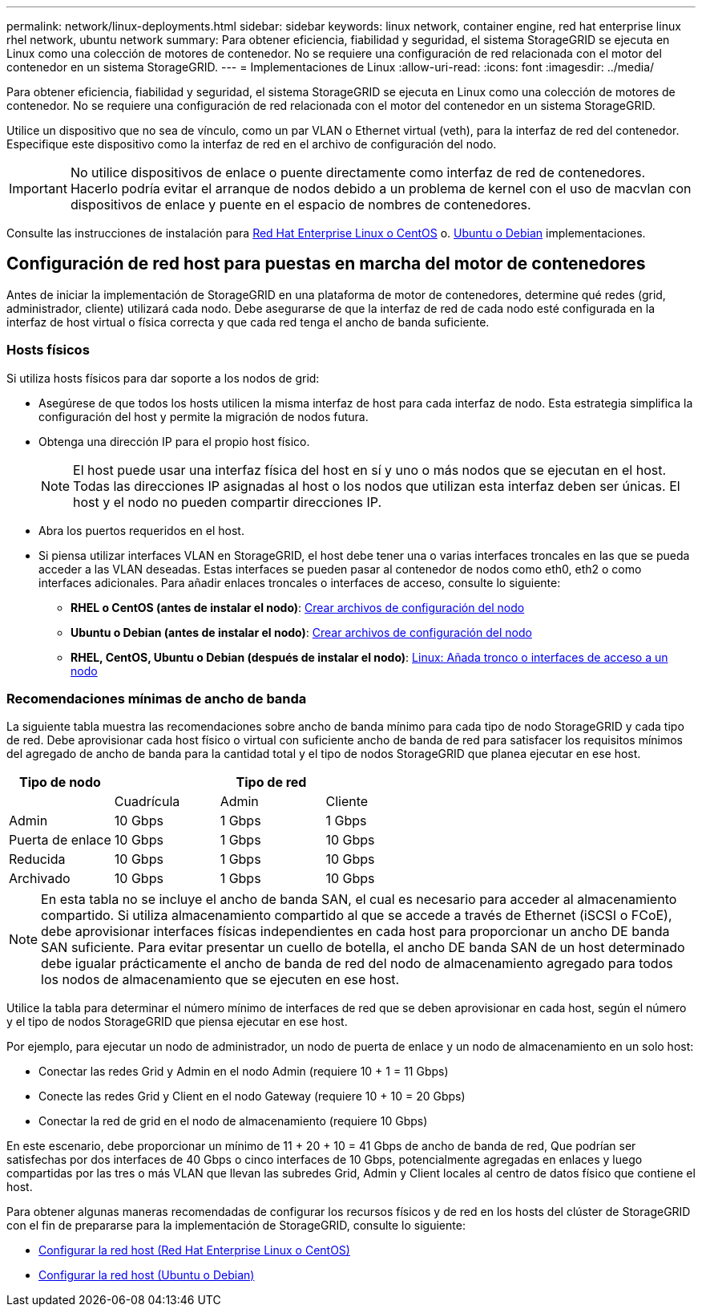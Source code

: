---
permalink: network/linux-deployments.html 
sidebar: sidebar 
keywords: linux network, container engine, red hat enterprise linux rhel network, ubuntu network 
summary: Para obtener eficiencia, fiabilidad y seguridad, el sistema StorageGRID se ejecuta en Linux como una colección de motores de contenedor. No se requiere una configuración de red relacionada con el motor del contenedor en un sistema StorageGRID. 
---
= Implementaciones de Linux
:allow-uri-read: 
:icons: font
:imagesdir: ../media/


[role="lead"]
Para obtener eficiencia, fiabilidad y seguridad, el sistema StorageGRID se ejecuta en Linux como una colección de motores de contenedor. No se requiere una configuración de red relacionada con el motor del contenedor en un sistema StorageGRID.

Utilice un dispositivo que no sea de vínculo, como un par VLAN o Ethernet virtual (veth), para la interfaz de red del contenedor. Especifique este dispositivo como la interfaz de red en el archivo de configuración del nodo.


IMPORTANT: No utilice dispositivos de enlace o puente directamente como interfaz de red de contenedores. Hacerlo podría evitar el arranque de nodos debido a un problema de kernel con el uso de macvlan con dispositivos de enlace y puente en el espacio de nombres de contenedores.

Consulte las instrucciones de instalación para xref:../rhel/index.adoc[Red Hat Enterprise Linux o CentOS] o. xref:../ubuntu/index.adoc[Ubuntu o Debian] implementaciones.



== Configuración de red host para puestas en marcha del motor de contenedores

Antes de iniciar la implementación de StorageGRID en una plataforma de motor de contenedores, determine qué redes (grid, administrador, cliente) utilizará cada nodo. Debe asegurarse de que la interfaz de red de cada nodo esté configurada en la interfaz de host virtual o física correcta y que cada red tenga el ancho de banda suficiente.



=== Hosts físicos

Si utiliza hosts físicos para dar soporte a los nodos de grid:

* Asegúrese de que todos los hosts utilicen la misma interfaz de host para cada interfaz de nodo. Esta estrategia simplifica la configuración del host y permite la migración de nodos futura.
* Obtenga una dirección IP para el propio host físico.
+

NOTE: El host puede usar una interfaz física del host en sí y uno o más nodos que se ejecutan en el host. Todas las direcciones IP asignadas al host o los nodos que utilizan esta interfaz deben ser únicas. El host y el nodo no pueden compartir direcciones IP.

* Abra los puertos requeridos en el host.
* Si piensa utilizar interfaces VLAN en StorageGRID, el host debe tener una o varias interfaces troncales en las que se pueda acceder a las VLAN deseadas. Estas interfaces se pueden pasar al contenedor de nodos como eth0, eth2 o como interfaces adicionales. Para añadir enlaces troncales o interfaces de acceso, consulte lo siguiente:
+
** *RHEL o CentOS (antes de instalar el nodo)*: xref:../rhel/creating-node-configuration-files.adoc[Crear archivos de configuración del nodo]
** *Ubuntu o Debian (antes de instalar el nodo)*: xref:../ubuntu/creating-node-configuration-files.adoc[Crear archivos de configuración del nodo]
** *RHEL, CentOS, Ubuntu o Debian (después de instalar el nodo)*: xref:../maintain/linux-adding-trunk-or-access-interfaces-to-node.adoc[Linux: Añada tronco o interfaces de acceso a un nodo]






=== Recomendaciones mínimas de ancho de banda

La siguiente tabla muestra las recomendaciones sobre ancho de banda mínimo para cada tipo de nodo StorageGRID y cada tipo de red. Debe aprovisionar cada host físico o virtual con suficiente ancho de banda de red para satisfacer los requisitos mínimos del agregado de ancho de banda para la cantidad total y el tipo de nodos StorageGRID que planea ejecutar en ese host.

[cols="1a,1a,1a,1a"]
|===
| Tipo de nodo 3+| Tipo de red 


 a| 
 a| 
Cuadrícula
 a| 
Admin
 a| 
Cliente



 a| 
Admin
 a| 
10 Gbps
 a| 
1 Gbps
 a| 
1 Gbps



 a| 
Puerta de enlace
 a| 
10 Gbps
 a| 
1 Gbps
 a| 
10 Gbps



 a| 
Reducida
 a| 
10 Gbps
 a| 
1 Gbps
 a| 
10 Gbps



 a| 
Archivado
 a| 
10 Gbps
 a| 
1 Gbps
 a| 
10 Gbps

|===

NOTE: En esta tabla no se incluye el ancho de banda SAN, el cual es necesario para acceder al almacenamiento compartido. Si utiliza almacenamiento compartido al que se accede a través de Ethernet (iSCSI o FCoE), debe aprovisionar interfaces físicas independientes en cada host para proporcionar un ancho DE banda SAN suficiente. Para evitar presentar un cuello de botella, el ancho DE banda SAN de un host determinado debe igualar prácticamente el ancho de banda de red del nodo de almacenamiento agregado para todos los nodos de almacenamiento que se ejecuten en ese host.

Utilice la tabla para determinar el número mínimo de interfaces de red que se deben aprovisionar en cada host, según el número y el tipo de nodos StorageGRID que piensa ejecutar en ese host.

Por ejemplo, para ejecutar un nodo de administrador, un nodo de puerta de enlace y un nodo de almacenamiento en un solo host:

* Conectar las redes Grid y Admin en el nodo Admin (requiere 10 + 1 = 11 Gbps)
* Conecte las redes Grid y Client en el nodo Gateway (requiere 10 + 10 = 20 Gbps)
* Conectar la red de grid en el nodo de almacenamiento (requiere 10 Gbps)


En este escenario, debe proporcionar un mínimo de 11 + 20 + 10 = 41 Gbps de ancho de banda de red, Que podrían ser satisfechas por dos interfaces de 40 Gbps o cinco interfaces de 10 Gbps, potencialmente agregadas en enlaces y luego compartidas por las tres o más VLAN que llevan las subredes Grid, Admin y Client locales al centro de datos físico que contiene el host.

Para obtener algunas maneras recomendadas de configurar los recursos físicos y de red en los hosts del clúster de StorageGRID con el fin de prepararse para la implementación de StorageGRID, consulte lo siguiente:

* xref:../rhel/configuring-host-network.adoc[Configurar la red host (Red Hat Enterprise Linux o CentOS)]
* xref:../ubuntu/configuring-host-network.adoc[Configurar la red host (Ubuntu o Debian)]

